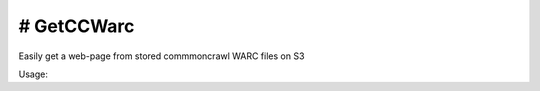 # GetCCWarc
#######
|PyPI-Status| |PyPI-Versions| |Build-Status| |LICENCE|

Easily get a web-page from stored commmoncrawl WARC files on S3

Usage:

.. code-block:: python
  from GetCCWarc import GetCCWarc

  if __name__ == '__main__':
      off, len, file = 437157916, 884, \
                       "crawl-data/CC-MAIN-2019-22/segments/1558232256040.41/warc/" \
                       "CC-MAIN-20190520142005-20190520164005-00160.warc.gz"

      text = GetCCWarc.get_warc_file(file, len, off, gzip=False)
      print(text)



.. |PyPI-Status| image:: https://img.shields.io/pypi/v/GetCCWarc.svg
  :target: https://pypi.python.org/pypi/GetCCWarc

.. |PyPI-Versions| image:: https://img.shields.io/pypi/pyversions/GetCCWarc.svg
   :target: https://pypi.python.org/pypi/GetCCWarc

.. |Build-Status| image:: https://travis-ci.org/ohadzad/GetCCWarc.svg?branch=master
  :target: https://travis-ci.org/ohadzad/GetCCWarc

.. |LICENCE| image:: https://img.shields.io/pypi/l/GetCCWarc.svg
  :target: https://pypi.python.org/pypi/GetCCWarc
